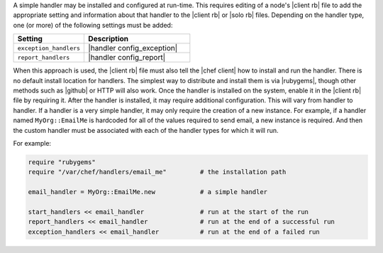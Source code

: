 .. The contents of this file are included in multiple topics.
.. This file should not be changed in a way that hinders its ability to appear in multiple documentation sets.


A simple handler may be installed and configured at run-time. This requires editing of a node's |client rb| file to add the appropriate setting and information about that handler to the |client rb| or |solo rb| files. Depending on the handler type, one (or more) of the following settings must be added:

.. list-table::
   :widths: 200 300
   :header-rows: 1

   * - Setting
     - Description
   * - ``exception_handlers``
     - |handler config_exception|
   * - ``report_handlers``
     - |handler config_report|

When this approach is used, the |client rb| file must also tell the |chef client| how to install and run the handler. There is no default install location for handlers. The simplest way to distribute and install them is via |rubygems|, though other methods such as |github| or HTTP will also work. Once the handler is installed on the system, enable it in the |client rb| file by requiring it. After the handler is installed, it may require additional configuration. This will vary from handler to handler. If a handler is a very simple handler, it may only require the creation of a new instance. For example, if a handler named ``MyOrg::EmailMe`` is hardcoded for all of the values required to send email, a new instance is required. And then the custom handler must be associated with each of the handler types for which it will run.

For example:

.. code-block:: ruby

   require "rubygems"
   require "/var/chef/handlers/email_me"         # the installation path

   email_handler = MyOrg::EmailMe.new            # a simple handler

   start_handlers << email_handler               # run at the start of the run
   report_handlers << email_handler              # run at the end of a successful run
   exception_handlers << email_handler           # run at the end of a failed run

